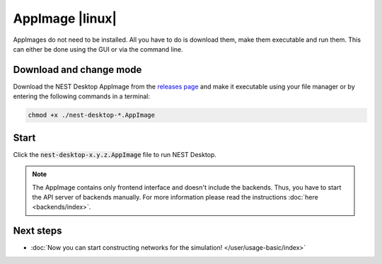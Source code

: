 .. _setup-appimage:

AppImage |linux|
================

.. grid:: 2

   .. grid-item::
      :columns: 9

      AppImage are applications for Linux without installation.

   .. grid-item::
      :columns: 3

      .. image:: /_static/img/logo/AppImage-logo.svg
         :target: #
         :width: 120px

AppImages do not need to be installed. All you have to do is download them, make them executable and run them. This can
either be done using the GUI or via the command line.


Download and change mode
------------------------

Download the NEST Desktop AppImage from the `releases page <https://appimage.github.io/NEST_Desktop/>`__
and make it executable using your file manager or by entering the following commands in a terminal:

.. code-block:: bash

   chmod +x ./nest-desktop-*.AppImage


Start
-----

Click the :code:`nest-desktop-x.y.z.AppImage` file to run NEST Desktop.

.. note::
   The AppImage contains only frontend interface and doesn't include the backends. Thus, you have to start the API
   server of backends manually. For more information please read the instructions :doc:`here <backends/index>`.


Next steps
----------

- :doc:`Now you can start constructing networks for the simulation! </user/usage-basic/index>`

